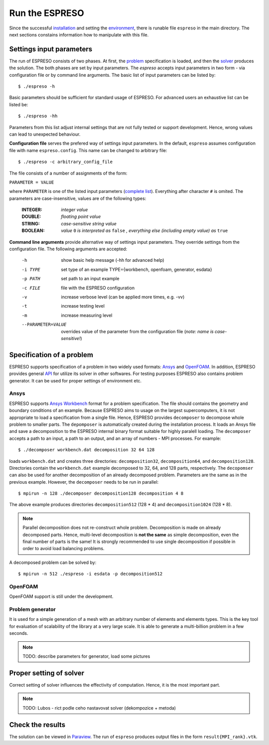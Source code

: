 

Run the ESPRESO
===============

Since the successful `installation <installation.html>`__
and setting the `environment <installation.html#set-up-the-environment>`__,
there is runable file ``espreso`` in the main directory.
The next sections constains information how to manipulate with this file.

Settings input parameters
-------------------------

The run of ESPRESO consists of two phases.
At first, the `problem <run.html#specification-of-a-problem>`_ specification is loaded, and then
the `solver <run.html#proper-setting-of-solver>`_ produces the solution.
The both phases are set by input parameters.
The `espreso` accepts input parameters in two form -
via configuration file or by command line arguments.
The basic list of input parameters can be listed by: ::

  $ ./espreso -h

Basic parameters should be sufficient for standard usage of ESPRESO.
For advanced users an exhaustive list can be listed be: ::

  $ ./espreso -hh

Parameters from this list adjust internal settings that are not fully tested
or support development. Hence, wrong values can lead to unexpected behaviour.

**Configuration file** serves the prefered way of settings input parameters.
In the default, ``espreso`` assumes configuration file with name ``espreso.config``.
This name can be changed to arbitrary file: ::

  $ ./espreso -c arbitrary_config_file

The file consists of a number of assignments of the form:

``PARAMETER = VALUE``

where ``PARAMETER`` is one of the listed input parameters (`complete list <parameters.html>`__).
Everything after character ``#`` is omited.
The parameters are case-insensitive, values are of the following types:

 :INTEGER:  *integer value*
 :DOUBLE:   *floating point value*
 :STRING:   *case-sensitive string value*
 :BOOLEAN:  *value* ``0`` *is interpreted as* ``false`` *, everything else (including empty value) as* ``true``

**Command line arguments** provide alternative way of settings input parameters.
They override settings from the configuration file.
The following arguments are accepted:

 -h                  show basic help message (-hh for advanced help)
 -i TYPE             set type of an example TYPE={workbench, openfoam, generator, esdata}
 -p PATH             set path to an input example
 -c FILE             file with the ESPRESO configuration
 -v                  increase verbose level (can be applied more times, e.g. -vv)
 -t                  increase testing level
 -m                  increase measuring level
 --PARAMETER=VALUE   overrides value of the parameter from the configuration file (*note: name is case-sensitive!*)

Specification of a problem
--------------------------

ESPRESO supports specification of a problem in two widely used formats: `Ansys <http://www.ansys.com/>`__ and `OpenFOAM <http://www.openfoam.com/>`__.
In addition, ESPRESO provides general `API <api.html>`__ for utilize its solver in other softwares.
For testing purposes ESPRESO also contains problem generator.
It can be used for proper settings of environment etc.

Ansys
^^^^^

ESPRESO supports `Ansys Workbench <http://www.ansys.com/Products/Platform>`__ format for a problem specification.
The file should contains the geometry and boundary conditions of an example.
Because ESPRESO aims to usage on the largest supercomputers,
it is not appropriate to load a specification from a single file.
Hence, ESPRESO provides ``decomposer`` to decompose whole problem to smaller parts.
The ``depomposer`` is automatically created during the installation process.
It loads an Ansys file and save a decomposition to the ESPRESO internal binary format suitable for highly paralell loading.
The ``decomposer`` accepts a path to an input,
a path to an output,
and an array of numbers - MPI processes.
For example: ::

  $ ./decomposer workbench.dat decomposition 32 64 128

loads ``workbench.dat`` and creates three directories: ``decomposition32``, ``decomposition64``, and ``decomposition128``.
Directories contain the ``workbench.dat`` example decomposed to 32, 64, and 128 parts, respectively.
The ``decopomser`` can also be used for another decomposition of an already decomposed problem.
Parameters are the same as in the previous example.
However, the ``decomposer`` needs to be run in parallel: ::

  $ mpirun -n 128 ./decomposer decomposition128 decomposition 4 8

The above example produces directories ``decomposition512`` (128 * 4) and ``decomposition1024`` (128 * 8).

.. note::
   Parallel decomposition does not re-construct whole problem.
   Decomposition is made on already decomposed parts.
   Hence, multi-level decomposition is **not the same** as simple decomposition,
   even the final number of parts is the same!
   It is strongly recommended to use single decomposition if possible
   in order to avoid load balancing problems.

A decomposed problem can be solved by: ::

  $ mpirun -n 512 ./espreso -i esdata -p decomposition512



OpenFOAM
^^^^^^^^

OpenFOAM support is still under the development.

Problem generator
^^^^^^^^^^^^^^^^^

It is used for a simple generation of a mesh with an arbitrary number of elements and elements types.
This is the key tool for evaluation of scalability of the library at a very large scale.
It is able to generate a multi-billion problem in a few seconds.

.. note::
   TODO: describe parameters for generator, load some pictures


Proper setting of solver
------------------------

Correct setting of solver influences the effectivity of computation.
Hence, it is the most important part.

.. note::
   TODO: Lubos - rict podle ceho nastavovat solver (dekompozice + metoda)


Check the results
-----------------

The solution can be viewed in `Paraview <http://www.paraview.org/>`__.
The run of ``espreso`` produces output files in the form ``result{MPI_rank}.vtk``.




